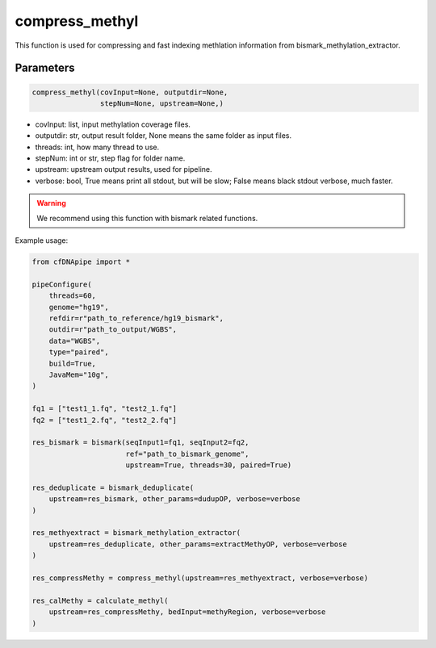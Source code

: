 compress_methyl
===============

This function is used for compressing and fast indexing methlation information from bismark_methylation_extractor.


Parameters
~~~~~~~~~~

.. code:: python

    compress_methyl(covInput=None, outputdir=None, 
                    stepNum=None, upstream=None,)

-  covInput: list, input methylation coverage files.
-  outputdir: str, output result folder, None means the same folder as input files.
-  threads: int, how many thread to use.
-  stepNum: int or str, step flag for folder name.
-  upstream: upstream output results, used for pipeline.
-  verbose: bool, True means print all stdout, but will be slow; False means black stdout verbose, much faster.


.. warning::
    We recommend using this function with bismark related functions.


Example usage:

.. code:: python

    from cfDNApipe import *

    pipeConfigure(
        threads=60,
        genome="hg19",
        refdir=r"path_to_reference/hg19_bismark",
        outdir=r"path_to_output/WGBS",
        data="WGBS",
        type="paired",
        build=True,
        JavaMem="10g",
    )

    fq1 = ["test1_1.fq", "test2_1.fq"]
    fq2 = ["test1_2.fq", "test2_2.fq"]

    res_bismark = bismark(seqInput1=fq1, seqInput2=fq2, 
                          ref="path_to_bismark_genome",
                          upstream=True, threads=30, paired=True)

    res_deduplicate = bismark_deduplicate(
        upstream=res_bismark, other_params=dudupOP, verbose=verbose
    )

    res_methyextract = bismark_methylation_extractor(
        upstream=res_deduplicate, other_params=extractMethyOP, verbose=verbose
    )

    res_compressMethy = compress_methyl(upstream=res_methyextract, verbose=verbose)

    res_calMethy = calculate_methyl(
        upstream=res_compressMethy, bedInput=methyRegion, verbose=verbose
    )
